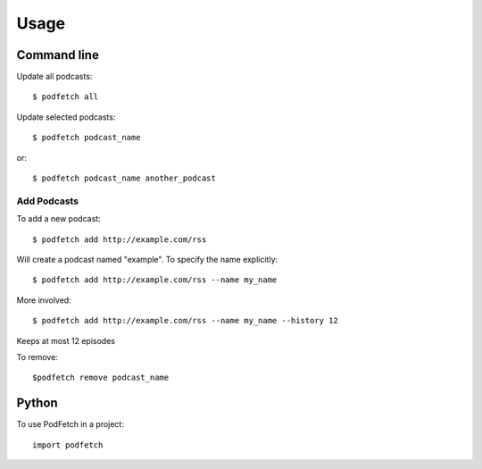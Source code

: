#####
Usage
#####

Command line
#############

Update all podcasts::

    $ podfetch all

Update selected podcasts::

    $ podfetch podcast_name

or::

    $ podfetch podcast_name another_podcast

Add Podcasts
============

To add a new podcast::

    $ podfetch add http://example.com/rss

Will create a podcast named "example".
To specify the name explicitly::

    $ podfetch add http://example.com/rss --name my_name

More involved::

    $ podfetch add http://example.com/rss --name my_name --history 12

Keeps at most 12 episodes

To remove::

    $podfetch remove podcast_name

Python
######

To use PodFetch in a project::

    import podfetch
